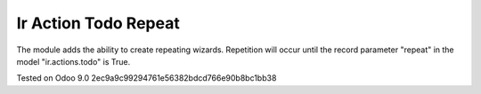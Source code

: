 Ir Action Todo Repeat
================================================================

The module adds the ability to create repeating wizards. Repetition will occur until the record parameter "repeat" 
in the model "ir.actions.todo" is True.


Tested on Odoo 9.0 2ec9a9c99294761e56382bdcd766e90b8bc1bb38
